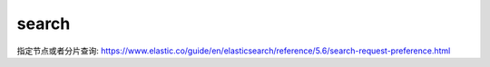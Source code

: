 search
=======


指定节点或者分片查询: https://www.elastic.co/guide/en/elasticsearch/reference/5.6/search-request-preference.html